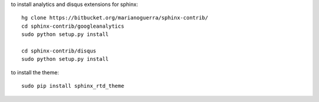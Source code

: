 
to install analytics and disqus extensions for sphinx::

    hg clone https://bitbucket.org/marianoguerra/sphinx-contrib/
    cd sphinx-contrib/googleanalytics
    sudo python setup.py install

    cd sphinx-contrib/disqus
    sudo python setup.py install

to install the theme::

    sudo pip install sphinx_rtd_theme
